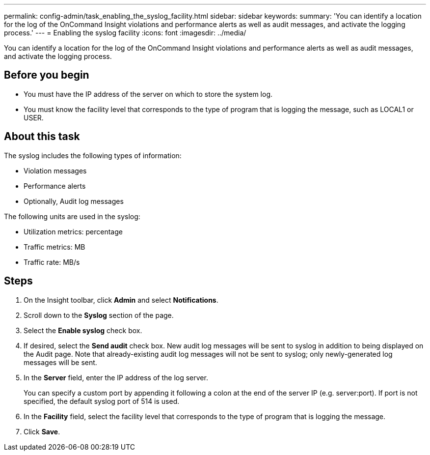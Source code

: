 ---
permalink: config-admin/task_enabling_the_syslog_facility.html
sidebar: sidebar
keywords: 
summary: 'You can identify a location for the log of the OnCommand Insight violations and performance alerts as well as audit messages, and activate the logging process.'
---
= Enabling the syslog facility
:icons: font
:imagesdir: ../media/

[.lead]
You can identify a location for the log of the OnCommand Insight violations and performance alerts as well as audit messages, and activate the logging process.

== Before you begin

* You must have the IP address of the server on which to store the system log.
* You must know the facility level that corresponds to the type of program that is logging the message, such as LOCAL1 or USER.

== About this task

The syslog includes the following types of information:

* Violation messages
* Performance alerts
* Optionally, Audit log messages

The following units are used in the syslog:

* Utilization metrics: percentage
* Traffic metrics: MB
* Traffic rate: MB/s

== Steps

. On the Insight toolbar, click *Admin* and select *Notifications*.
. Scroll down to the *Syslog* section of the page.
. Select the *Enable syslog* check box.
. If desired, select the *Send audit* check box. New audit log messages will be sent to syslog in addition to being displayed on the Audit page. Note that already-existing audit log messages will not be sent to syslog; only newly-generated log messages will be sent.
. In the *Server* field, enter the IP address of the log server.
+
You can specify a custom port by appending it following a colon at the end of the server IP (e.g. server:port). If port is not specified, the default syslog port of 514 is used.

. In the *Facility* field, select the facility level that corresponds to the type of program that is logging the message.
. Click *Save*.
